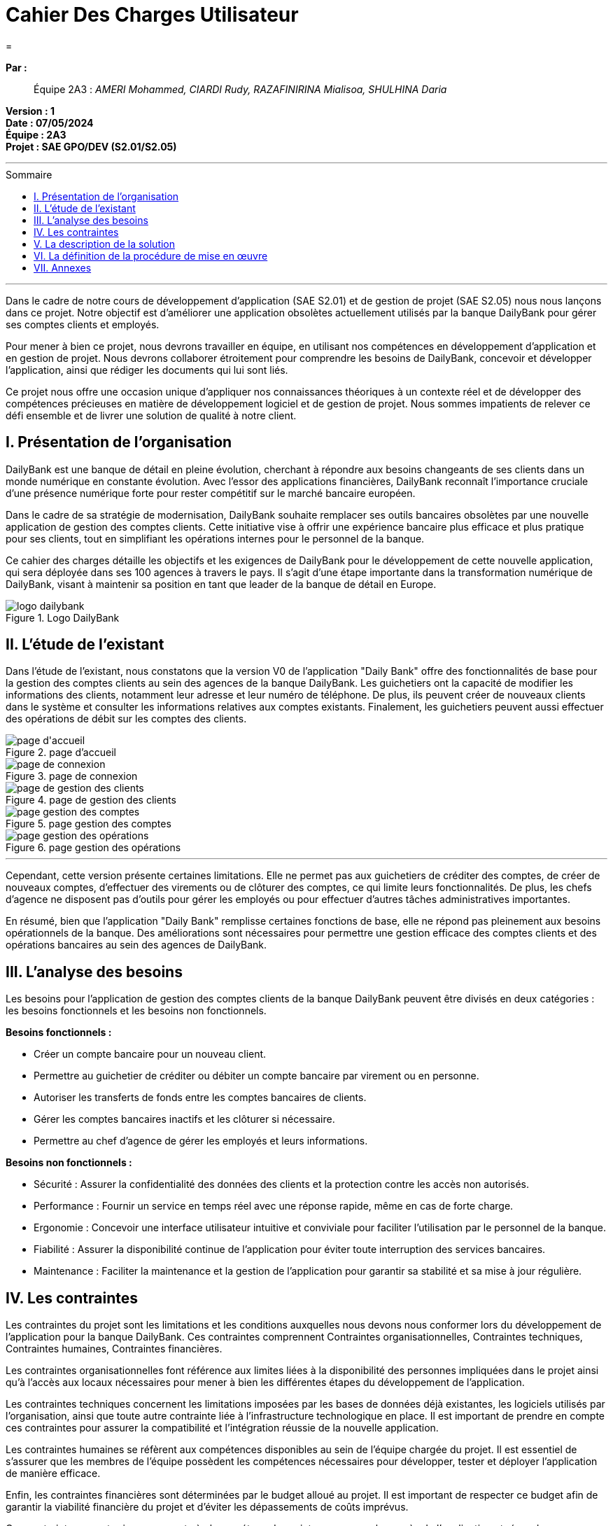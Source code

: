 = Cahier Des Charges Utilisateur
=
:toc-title: Sommaire
:toc: macro 

*Par :*;;
Équipe 2A3 : _AMERI Mohammed, CIARDI Rudy, RAZAFINIRINA Mialisoa, SHULHINA Daria_

*Version : 1* +
*Date : 07/05/2024* +
*Équipe : 2A3* +
*Projet : SAE GPO/DEV (S2.01/S2.05)*

'''

toc::[]

'''

Dans le cadre de notre cours de développement d'application (SAE S2.01) et de gestion de projet (SAE S2.05) nous nous lançons dans ce projet. Notre objectif est d'améliorer une application obsolètes actuellement utilisés par la banque DailyBank pour gérer ses comptes clients et employés.

Pour mener à bien ce projet, nous devrons travailler en équipe, en utilisant nos compétences en développement d'application et en gestion de projet. Nous devrons collaborer étroitement pour comprendre les besoins de DailyBank, concevoir et développer l'application, ainsi que rédiger les documents qui lui sont liés.

Ce projet nous offre une occasion unique d'appliquer nos connaissances théoriques à un contexte réel et de développer des compétences précieuses en matière de développement logiciel et de gestion de projet. Nous sommes impatients de relever ce défi ensemble et de livrer une solution de qualité à notre client.

== I. Présentation de l’organisation
DailyBank est une banque de détail en pleine évolution, cherchant à répondre aux besoins changeants de ses clients dans un monde numérique en constante évolution. Avec l'essor des applications financières, DailyBank reconnaît l'importance cruciale d'une présence numérique forte pour rester compétitif sur le marché bancaire européen.

Dans le cadre de sa stratégie de modernisation, DailyBank souhaite remplacer ses outils bancaires obsolètes par une nouvelle application de gestion des comptes clients. Cette initiative vise à offrir une expérience bancaire plus efficace et plus pratique pour ses clients, tout en simplifiant les opérations internes pour le personnel de la banque.

Ce cahier des charges détaille les objectifs et les exigences de DailyBank pour le développement de cette nouvelle application, qui sera déployée dans ses 100 agences à travers le pays. Il s'agit d'une étape importante dans la transformation numérique de DailyBank, visant à maintenir sa position en tant que leader de la banque de détail en Europe.

image::../logo_dailybank.png[title="Logo DailyBank"]

== II. L’étude de l’existant
Dans l'étude de l'existant, nous constatons que la version V0 de l'application "Daily Bank" offre des fonctionnalités de base pour la gestion des comptes clients au sein des agences de la banque DailyBank. Les guichetiers ont la capacité de modifier les informations des clients, notamment leur adresse et leur numéro de téléphone. De plus, ils peuvent créer de nouveaux clients dans le système et consulter les informations relatives aux comptes existants. Finalement, les guichetiers peuvent aussi effectuer des opérations de débit sur les comptes des clients.

image::../V0Screens/page d'accueil.png[title="page d'accueil"]
image::../V0Screens/page de connexion.png[title="page de connexion"]
image::../V0Screens/page de gestion des clients.png[title="page de gestion des clients"]
image::../V0Screens/page gestion des comptes.png[title="page gestion des comptes"]
image::../V0Screens/page gestion des opérations.png[title="page gestion des opérations"]

'''

Cependant, cette version présente certaines limitations. Elle ne permet pas aux guichetiers de créditer des comptes, de créer de nouveaux comptes, d'effectuer des virements ou de clôturer des comptes, ce qui limite leurs fonctionnalités. De plus, les chefs d'agence ne disposent pas d'outils pour gérer les employés ou pour effectuer d'autres tâches administratives importantes.

En résumé, bien que l'application "Daily Bank" remplisse certaines fonctions de base, elle ne répond pas pleinement aux besoins opérationnels de la banque. Des améliorations sont nécessaires pour permettre une gestion efficace des comptes clients et des opérations bancaires au sein des agences de DailyBank.

== III. L’analyse des besoins
Les besoins pour l'application de gestion des comptes clients de la banque DailyBank peuvent être divisés en deux catégories : les besoins fonctionnels et les besoins non fonctionnels.

.*Besoins fonctionnels :*

* Créer un compte bancaire pour un nouveau client.
* Permettre au guichetier de créditer ou débiter un compte bancaire par virement ou en personne.
* Autoriser les transferts de fonds entre les comptes bancaires de clients.
* Gérer les comptes bancaires inactifs et les clôturer si nécessaire.
* Permettre au chef d'agence de gérer les employés et leurs informations.


.*Besoins non fonctionnels :*

* Sécurité : Assurer la confidentialité des données des clients et la protection contre les accès non autorisés.
* Performance : Fournir un service en temps réel avec une réponse rapide, même en cas de forte charge.
* Ergonomie : Concevoir une interface utilisateur intuitive et conviviale pour faciliter l'utilisation par le personnel de la banque.
* Fiabilité : Assurer la disponibilité continue de l'application pour éviter toute interruption des services bancaires.
* Maintenance : Faciliter la maintenance et la gestion de l'application pour garantir sa stabilité et sa mise à jour régulière.

== IV. Les contraintes

Les contraintes du projet sont les limitations et les conditions auxquelles nous devons nous conformer lors du développement de l'application pour la banque DailyBank. Ces contraintes comprennent Contraintes organisationnelles, Contraintes techniques, Contraintes humaines, Contraintes financières.

Les contraintes organisationnelles font référence aux limites liées à la disponibilité des personnes impliquées dans le projet ainsi qu'à l'accès aux locaux nécessaires pour mener à bien les différentes étapes du développement de l'application.

Les contraintes techniques concernent les limitations imposées par les bases de données déjà existantes, les logiciels utilisés par l'organisation, ainsi que toute autre contrainte liée à l'infrastructure technologique en place. Il est important de prendre en compte ces contraintes pour assurer la compatibilité et l'intégration réussie de la nouvelle application.

Les contraintes humaines se réfèrent aux compétences disponibles au sein de l'équipe chargée du projet. Il est essentiel de s'assurer que les membres de l'équipe possèdent les compétences nécessaires pour développer, tester et déployer l'application de manière efficace.

Enfin, les contraintes financières sont déterminées par le budget alloué au projet. Il est important de respecter ce budget afin de garantir la viabilité financière du projet et d'éviter les dépassements de coûts imprévus.

Ces contraintes seront prises en compte à chaque étape du projet pour assurer le succès de l'application et répondre aux attentes de la banque DailyBank.

== V. La description de la solution


La solution proposée pour le projet de développement de l'application de gestion des comptes clients de DailyBank comprend plusieurs éléments clés.

Tout d'abord, un diagramme des cas d'utilisation sera fourni pour visualiser clairement les différentes actions que les utilisateurs pourront effectuer avec l'application, telles que la création de compte, les opérations de crédit et de débit, etc.

image::Use Case V2 DailyBank.png[title="Diagramme des cas d'utilisation de l'application"]

'''

Les nouvelles fonctionnalités nécessaires pour l'application incluent la capacité de créditer et de débiter les comptes, ainsi que de créer de nouveaux comptes. De plus, il est important d'ajouter la possibilité d'effectuer des virements entre comptes et de clôturer les comptes existants.

Dans le cadre de l'amélioration de l'expérience utilisateur, il est également essentiel de permettre la gestion complète des employés par les chefs d'agence, y compris la création, la modification et la suppression des comptes des guichetiers et des chefs d'agence.

En ce qui concerne les fonctionnalités avancées, l'application devra être capable de générer des relevés mensuels en format PDF et de gérer les prélèvements automatiques pour les clients.

La nouvelle application doit fonctionner rapidement et sans problème, même lorsque de nombreuses personnes l'utilisent en même temps. Elle doit également être sécurisée, ce qui signifie qu'elle doit protéger les informations confidentielles des clients et empêcher les hackers d'y accéder. Pour garantir cela, des mesures spéciales seront prises pour s'assurer que seules les personnes autorisées peuvent accéder à l'application et que les données sont stockées en toute sécurité. En résumé, la nouvelle application doit être rapide, fiable et sécurisée pour répondre aux besoins des utilisateurs et protéger les informations sensibles.

Pour déployer l'application dans les agences de DailyBank, nous l'installerons progressivement dans chaque agence, en fournissant une formation adaptée au personnel sur la façon d'utiliser l'application pour des tâches telles que la création de comptes et les opérations bancaires. Des supports de formation simples seront fournis, et un soutien continu sera assuré pour garantir une utilisation efficace de l'application après le déploiement initial.

== VI. La définition de la procédure de mise en œuvre

Pour réussir ce projet, nous nous organiserons de la manière suivante :

Le chef de projet est *AMERI Mohammed*. Ses missions principales incluent la coordination des équipes, la gestion des ressources, la rédaction du cahier des charges utilisateur, ainsi que la supervision générale du projet.

La colaboratrice responsable du GAUNTT est *RAZAFINIRINA Mialisoa*, elle s'est occupée de réaliser un planning détaillé des tâches à réaliser, avec une répartition claire des responsabilités. Un diagramme de Gantt sera utilisé pour visualiser les étapes clés du projet et les délais associés à chaque tâche.

*CIARDI Rudy*, responsable de la rédaction du cahier des recettes, a supervisé l'ensemble du processus de création de ce dernier pour garantir sa qualité et sa conformité aux exigences du projet.

La personne chargée de la rédaction de la Documentation Utilisateur est *SHULHINA Daria*, elle veille à fournir des instructions claires et concises pour l'utilisation de l'application, afin d'assurer une expérience utilisateur optimale.

En ce qui concerne la partie Developpement de l'application, chaque membre de l'équipe codera au moins une fonctionnalité, Un membre qui code une fonctionnalité rédige doc technique, cahier de tests et doc utilisateur correspondants.

Des réunions régulières seront planifiées pour discuter de l'avancement du projet avec l'équipe. Chaque réunion sera accompagnée d'un ordre du jour défini à l'avance pour maximiser l'efficacité.

La communication au sein du groupe se fera de manière transparente et régulière. Des outils collaboratifs tel que Google Docs, discord, Zoom, seront utilisés pour faciliter le partage d'informations et la collaboration entre les membres de l'équipe.

L'avancement du projet sera régulièrement contrôlé par le chef de projet, qui supervisera également la résolution des éventuels problèmes rencontrés en cours de route.

L'évaluation du travail réalisé se fera à travers des revues régulières de l'avancement du projet, ainsi que par la validation des livrables à chaque étape clé.




== VII. Annexes

Gantt du projet : https://github.com/IUT-Blagnac/sae2-01-devapp-2024-sae-2a3/blob/main/V0/Cahier%20de%20Recette%20V0.adoc[lien] +
Documentation Utilisateur : https://github.com/IUT-Blagnac/sae2-01-devapp-2024-sae-2a3/blob/main/V0/DocumentationUtilisateur.adoc[lien] +
Documentation Technique : https://github.com/IUT-Blagnac/sae2-01-devapp-2024-sae-2a3/blob/main/V0/Document%20Technique%20V0.adoc[lien] +
Cahier des Recette : https://github.com/IUT-Blagnac/sae2-01-devapp-2024-sae-2a3/blob/main/V0/Cahier%20de%20Recette%20V0.adoc[lien]

